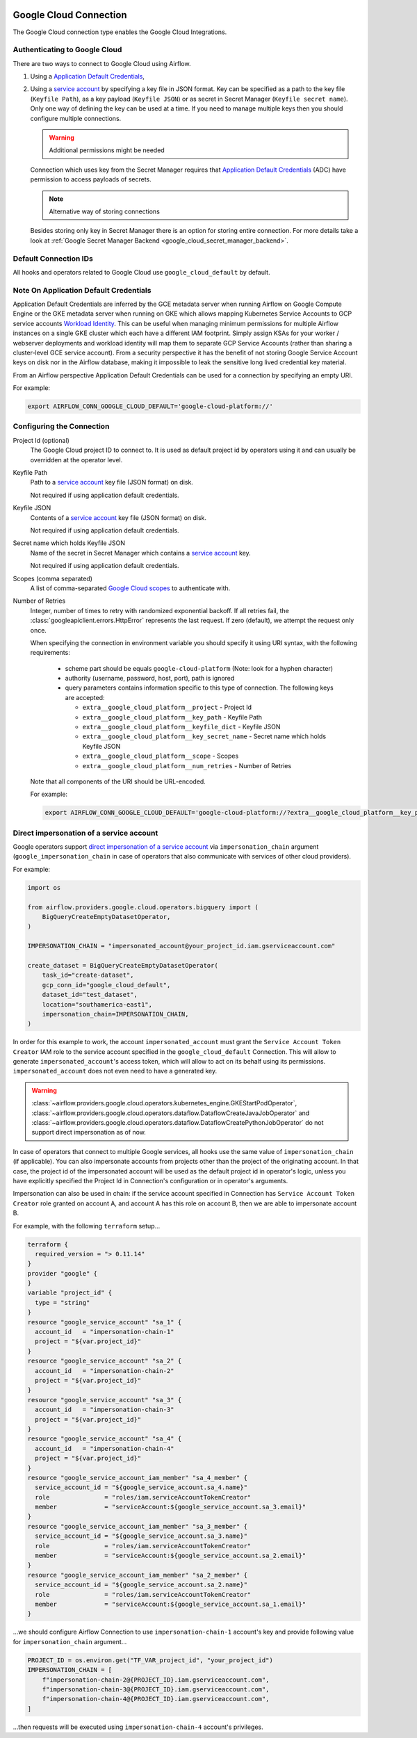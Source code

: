  .. Licensed to the Apache Software Foundation (ASF) under one
    or more contributor license agreements.  See the NOTICE file
    distributed with this work for additional information
    regarding copyright ownership.  The ASF licenses this file
    to you under the Apache License, Version 2.0 (the
    "License"); you may not use this file except in compliance
    with the License.  You may obtain a copy of the License at

 ..   http://www.apache.org/licenses/LICENSE-2.0

 .. Unless required by applicable law or agreed to in writing,
    software distributed under the License is distributed on an
    "AS IS" BASIS, WITHOUT WARRANTIES OR CONDITIONS OF ANY
    KIND, either express or implied.  See the License for the
    specific language governing permissions and limitations
    under the License.



.. _howto/connection:gcp:

Google Cloud Connection
================================

The Google Cloud connection type enables the Google Cloud Integrations.

Authenticating to Google Cloud
------------------------------

There are two ways to connect to Google Cloud using Airflow.

1. Using a `Application Default Credentials
   <https://google-auth.readthedocs.io/en/latest/reference/google.auth.html#google.auth.default>`_,
2. Using a `service account
   <https://cloud.google.com/docs/authentication/#service_accounts>`_ by specifying a key file in JSON format.
   Key can be specified as a path to the key file (``Keyfile Path``), as a key payload (``Keyfile JSON``)
   or as secret in Secret Manager (``Keyfile secret name``). Only one way of defining the key can be used at a time.
   If you need to manage multiple keys then you should configure multiple connections.

   .. warning:: Additional permissions might be needed

   Connection which uses key from the Secret Manager requires that `Application Default Credentials
   <https://google-auth.readthedocs.io/en/latest/reference/google.auth.html#google.auth.default>`_ (ADC)
   have permission to access payloads of secrets.

   .. note:: Alternative way of storing connections

   Besides storing only key in Secret Manager there is an option for storing entire connection.
   For more details take a look at :ref:`Google Secret Manager Backend <google_cloud_secret_manager_backend>`.

Default Connection IDs
----------------------

All hooks and operators related to Google Cloud use ``google_cloud_default`` by default.


Note On Application Default Credentials
---------------------------------------
Application Default Credentials are inferred by the GCE metadata server when running
Airflow on Google Compute Engine or the GKE metadata server
when running on GKE which allows mapping Kubernetes Service Accounts to GCP service accounts
`Workload Identity
<https://cloud.google.com/kubernetes-engine/docs/how-to/workload-identity>`_.
This can be useful when managing minimum permissions for multiple Airflow instances on a single GKE cluster which
each have a different IAM footprint. Simply assign KSAs for your worker / webserver deployments and workload identity
will map them to separate GCP Service Accounts (rather than sharing a cluster-level GCE service account).
From a security perspective it has the benefit of not storing Google Service Account
keys  on disk nor in the Airflow database, making it impossible
to leak the sensitive long lived credential key material.

From an Airflow perspective Application Default Credentials can be used for
a connection by specifying an empty URI.

For example:

.. code-block:: bash

   export AIRFLOW_CONN_GOOGLE_CLOUD_DEFAULT='google-cloud-platform://'

Configuring the Connection
--------------------------

Project Id (optional)
    The Google Cloud project ID to connect to. It is used as default project id by operators using it and
    can usually be overridden at the operator level.

Keyfile Path
    Path to a `service account
    <https://cloud.google.com/docs/authentication/#service_accounts>`_ key
    file (JSON format) on disk.

    Not required if using application default credentials.

Keyfile JSON
    Contents of a `service account
    <https://cloud.google.com/docs/authentication/#service_accounts>`_ key
    file (JSON format) on disk.

    Not required if using application default credentials.

Secret name which holds Keyfile JSON
    Name of the secret in Secret Manager which contains a `service account
    <https://cloud.google.com/docs/authentication/#service_accounts>`_ key.

    Not required if using application default credentials.

Scopes (comma separated)
    A list of comma-separated `Google Cloud scopes
    <https://developers.google.com/identity/protocols/googlescopes>`_ to
    authenticate with.

Number of Retries
    Integer, number of times to retry with randomized
    exponential backoff. If all retries fail, the :class:`googleapiclient.errors.HttpError`
    represents the last request. If zero (default), we attempt the
    request only once.

    When specifying the connection in environment variable you should specify
    it using URI syntax, with the following requirements:

      * scheme part should be equals ``google-cloud-platform`` (Note: look for a
        hyphen character)
      * authority (username, password, host, port), path is ignored
      * query parameters contains information specific to this type of
        connection. The following keys are accepted:

        * ``extra__google_cloud_platform__project`` - Project Id
        * ``extra__google_cloud_platform__key_path`` - Keyfile Path
        * ``extra__google_cloud_platform__keyfile_dict`` - Keyfile JSON
        * ``extra__google_cloud_platform__key_secret_name`` - Secret name which holds Keyfile JSON
        * ``extra__google_cloud_platform__scope`` - Scopes
        * ``extra__google_cloud_platform__num_retries`` - Number of Retries

    Note that all components of the URI should be URL-encoded.

    For example:

    .. code-block:: bash

       export AIRFLOW_CONN_GOOGLE_CLOUD_DEFAULT='google-cloud-platform://?extra__google_cloud_platform__key_path=%2Fkeys%2Fkey.json&extra__google_cloud_platform__scope=https%3A%2F%2Fwww.googleapis.com%2Fauth%2Fcloud-platform&extra__google_cloud_platform__project=airflow&extra__google_cloud_platform__num_retries=5'

.. _howto/connection:gcp:impersonation:

Direct impersonation of a service account
-----------------------------------------

Google operators support `direct impersonation of a service account
<https://cloud.google.com/iam/docs/understanding-service-accounts#directly_impersonating_a_service_account>`_
via ``impersonation_chain`` argument (``google_impersonation_chain`` in case of operators
that also communicate with services of other cloud providers).

For example:

.. code-block:: python

        import os

        from airflow.providers.google.cloud.operators.bigquery import (
            BigQueryCreateEmptyDatasetOperator,
        )

        IMPERSONATION_CHAIN = "impersonated_account@your_project_id.iam.gserviceaccount.com"

        create_dataset = BigQueryCreateEmptyDatasetOperator(
            task_id="create-dataset",
            gcp_conn_id="google_cloud_default",
            dataset_id="test_dataset",
            location="southamerica-east1",
            impersonation_chain=IMPERSONATION_CHAIN,
        )

In order for this example to work, the account ``impersonated_account`` must grant the
``Service Account Token Creator`` IAM role to the service account specified in the
``google_cloud_default`` Connection. This will allow to generate ``impersonated_account``'s
access token, which will allow to act on its behalf using its permissions. ``impersonated_account``
does not even need to have a generated key.

.. warning::
  :class:`~airflow.providers.google.cloud.operators.kubernetes_engine.GKEStartPodOperator`,
  :class:`~airflow.providers.google.cloud.operators.dataflow.DataflowCreateJavaJobOperator` and
  :class:`~airflow.providers.google.cloud.operators.dataflow.DataflowCreatePythonJobOperator`
  do not support direct impersonation as of now.

In case of operators that connect to multiple Google services, all hooks use the same value of
``impersonation_chain`` (if applicable). You can also impersonate accounts from projects
other than the project of the originating account. In that case, the project id of the impersonated
account will be used as the default project id in operator's logic, unless you have explicitly
specified the Project Id in Connection's configuration or in operator's arguments.

Impersonation can also be used in chain: if the service account specified in Connection has
``Service Account Token Creator`` role granted on account A, and account A has this role on account
B, then we are able to impersonate account B.

For example, with the following ``terraform`` setup...

.. code-block:: terraform

        terraform {
          required_version = "> 0.11.14"
        }
        provider "google" {
        }
        variable "project_id" {
          type = "string"
        }
        resource "google_service_account" "sa_1" {
          account_id   = "impersonation-chain-1"
          project = "${var.project_id}"
        }
        resource "google_service_account" "sa_2" {
          account_id   = "impersonation-chain-2"
          project = "${var.project_id}"
        }
        resource "google_service_account" "sa_3" {
          account_id   = "impersonation-chain-3"
          project = "${var.project_id}"
        }
        resource "google_service_account" "sa_4" {
          account_id   = "impersonation-chain-4"
          project = "${var.project_id}"
        }
        resource "google_service_account_iam_member" "sa_4_member" {
          service_account_id = "${google_service_account.sa_4.name}"
          role               = "roles/iam.serviceAccountTokenCreator"
          member             = "serviceAccount:${google_service_account.sa_3.email}"
        }
        resource "google_service_account_iam_member" "sa_3_member" {
          service_account_id = "${google_service_account.sa_3.name}"
          role               = "roles/iam.serviceAccountTokenCreator"
          member             = "serviceAccount:${google_service_account.sa_2.email}"
        }
        resource "google_service_account_iam_member" "sa_2_member" {
          service_account_id = "${google_service_account.sa_2.name}"
          role               = "roles/iam.serviceAccountTokenCreator"
          member             = "serviceAccount:${google_service_account.sa_1.email}"
        }

...we should configure Airflow Connection to use ``impersonation-chain-1`` account's key and provide
following value for ``impersonation_chain`` argument...

.. code-block:: python

        PROJECT_ID = os.environ.get("TF_VAR_project_id", "your_project_id")
        IMPERSONATION_CHAIN = [
            f"impersonation-chain-2@{PROJECT_ID}.iam.gserviceaccount.com",
            f"impersonation-chain-3@{PROJECT_ID}.iam.gserviceaccount.com",
            f"impersonation-chain-4@{PROJECT_ID}.iam.gserviceaccount.com",
        ]

...then requests will be executed using ``impersonation-chain-4`` account's privileges.
